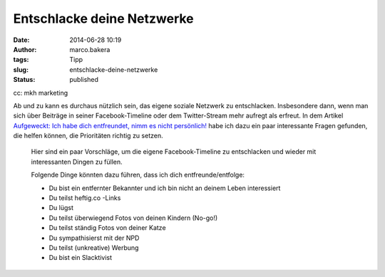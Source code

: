 Entschlacke deine Netzwerke
###########################
:date: 2014-06-28 10:19
:author: marco.bakera
:tags: Tipp
:slug: entschlacke-deine-netzwerke
:status: published

|cc: mkh marketing| 

cc: mkh marketing

Ab und zu kann es durchaus nützlich sein, das eigene soziale Netzwerk zu
entschlacken. Insbesondere dann, wenn man sich über Beiträge in seiner
Facebook-Timeline oder dem Twitter-Stream mehr aufregt als erfreut. In
dem Artikel `Aufgeweckt: Ich habe dich entfreundet, nimm es nicht
persönlich! <http://t3n.de/news/aufgeweckt-unfollow-entfreunden-facebook-newsfeed-553589/>`__
habe ich dazu ein paar interessante Fragen gefunden, die helfen können,
die Prioritäten richtig zu setzen.

    Hier sind ein paar Vorschläge, um die eigene Facebook-Timeline zu
    entschlacken und wieder mit interessanten Dingen zu füllen.

    Folgende Dinge könnten dazu führen, dass ich dich
    entfreunde/entfolge:

    -  Du bist ein entfernter Bekannter und ich bin nicht an deinem
       Leben interessiert
    -  Du teilst heftig.co -Links
    -  Du lügst
    -  Du teilst überwiegend Fotos von deinen Kindern (No-go!)
    -  Du teilst ständig Fotos von deiner Katze
    -  Du sympathisierst mit der NPD
    -  Du teilst (unkreative) Werbung
    -  Du bist ein Slacktivist

 

.. |cc: mkh marketing| image:: images/2014/06/facebook-rauch.jpg
   :class: size-full wp-image-1249
   :width: 586px
   :height: 293px
   :target: images/2014/06/facebook-rauch.jpg

